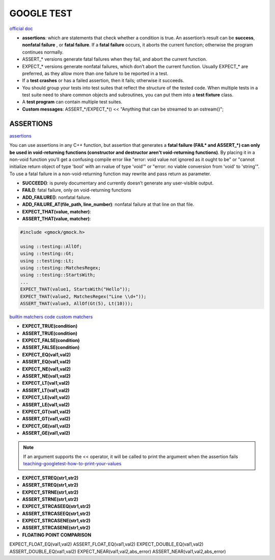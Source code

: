 GOOGLE TEST
============================


`official doc <https://google.github.io/googletest/primer.html>`_

- **assertions**: which are statements that check whether a condition is true. An assertion’s result can be **success**, **nonfatal failure** , or **fatal failure**. If a **fatal failure** occurs, it aborts the current function; otherwise the program continues normally.

- ASSERT_* versions generate fatal failures when they fail, and abort the current function.
  
- EXPECT_* versions generate nonfatal failures, which don’t abort the current function. Usually EXPECT_* are preferred, as they allow more than one failure to be reported in a test.

- If a **test crashes** or has a failed assertion, then it fails; otherwise it succeeds.

- You should group your tests into test suites that reflect the structure of the tested code. When multiple tests in a test suite need to share common objects and subroutines, you can put them into a **test fixture** class.

- A **test program** can contain multiple test suites.

- **Custom messages**: ASSERT_*/EXPECT_*() << "Anything that can be streamed to an ostream()";

**ASSERTIONS**
------------------

`assertions <https://google.github.io/googletest/advanced.html#assertion-placement>`_

You can use assertions in any C++ function, but assertion that generates a **fatal failure (FAIL* and ASSERT_*) can only
be used in void-returning functions (constructor and destructor aren't void-returning functions)**. By placing it in a
non-void function you’ll get a confusing compile error like "error: void value not ignored as it ought to be" or "cannot
initialize return object of type 'bool' with an rvalue of type 'void'" or "error: no viable conversion from 'void' to
'string'". To use a fatal failure in a non-void-returning function may rewrite and pass return as parameter.

- **SUCCEED()**: is purely documentary and currently doesn’t generate any user-visible output.
- **FAIL()**: fatal failure, only on void-returning functions
- **ADD_FAILURE()**: nonfatal failure.
- **ADD_FAILURE_AT(file_path, line_number)**: nonfatal failure at that line on that file.
- **EXPECT_THAT(value, matcher)**:
- **ASSERT_THAT(value, matcher)**:

.. code-block:: cpp

    #include <gmock/gmock.h>

    using ::testing::AllOf;
    using ::testing::Gt;
    using ::testing::Lt;
    using ::testing::MatchesRegex;
    using ::testing::StartsWith;
    ...
    EXPECT_THAT(value1, StartsWith("Hello"));
    EXPECT_THAT(value2, MatchesRegex("Line \\d+"));
    ASSERT_THAT(value3, AllOf(Gt(5), Lt(10)));


`builtin matchers <https://google.github.io/googletest/reference/matchers.html>`_
`code custom matchers <https://google.github.io/googletest/gmock_cook_book.html#NewMatchers>`_

- **EXPECT_TRUE(condition)**
- **ASSERT_TRUE(condition)**
- **EXPECT_FALSE(condition)**
- **ASSERT_FALSE(condition)**

- **EXPECT_EQ(val1,val2)**
- **ASSERT_EQ(val1,val2)**
- **EXPECT_NE(val1,val2)**
- **ASSERT_NE(val1,val2)**
- **EXPECT_LT(val1,val2)**
- **ASSERT_LT(val1,val2)**
- **EXPECT_LE(val1,val2)**
- **ASSERT_LE(val1,val2)**
- **EXPECT_GT(val1,val2)**
- **ASSERT_GT(val1,val2)**
- **EXPECT_GE(val1,val2)**
- **ASSERT_GE(val1,val2)**

.. note:: 
    
    If an argument supports the << operator, it will be called to print the argument when the assertion fails
    `teaching-googletest-how-to-print-your-values <https://google.github.io/googletest/advanced.html#teaching-googletest-how-to-print-your-values>`_

- **EXPECT_STREQ(str1,str2)**
- **ASSERT_STREQ(str1,str2)**
- **EXPECT_STRNE(str1,str2)**
- **ASSERT_STRNE(str1,str2)**
- **EXPECT_STRCASEEQ(str1,str2)**
- **ASSERT_STRCASEEQ(str1,str2)**
- **EXPECT_STRCASENE(str1,str2)**
- **ASSERT_STRCASENE(str1,str2)**

- **FLOATING POINT COMPARISON** 
EXPECT_FLOAT_EQ(val1,val2)
ASSERT_FLOAT_EQ(val1,val2)
EXPECT_DOUBLE_EQ(val1,val2)
ASSERT_DOUBLE_EQ(val1,val2)
EXPECT_NEAR(val1,val2,abs_error)
ASSERT_NEAR(val1,val2,abs_error)